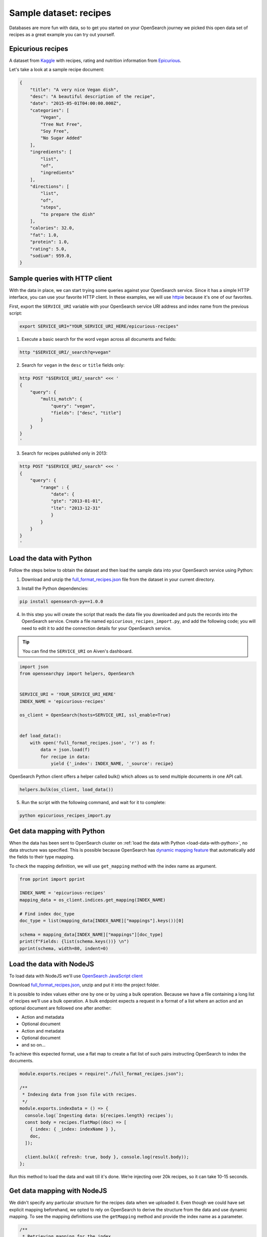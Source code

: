 Sample dataset: recipes
=======================

Databases are more fun with data, so to get you started on your OpenSearch journey we picked this open data set of recipes as a great example you can try out yourself.

Epicurious recipes
------------------

A dataset from `Kaggle <https://www.kaggle.com/hugodarwood/epirecipes>`_ with recipes, rating and nutrition information from `Epicurious <https://www.epicurious.com>`_.

Let's take a look at a sample recipe document:

.. code:: json

    {
        "title": "A very nice Vegan dish",
        "desc": "A beautiful description of the recipe",
        "date": "2015-05-01T04:00:00.000Z",
        "categories": [
            "Vegan",
            "Tree Nut Free",
            "Soy Free",
            "No Sugar Added"
        ],
        "ingredients": [
            "list",
            "of",
            "ingredients"
        ],
        "directions": [
            "list",
            "of",
            "steps",
            "to prepare the dish"
        ],
        "calories": 32.0,
        "fat": 1.0,
        "protein": 1.0,
        "rating": 5.0,
        "sodium": 959.0,
    }

Sample queries with HTTP client
-------------------------------

With the data in place, we can start trying some queries against your OpenSearch service. Since it has a simple HTTP interface, you can use your favorite HTTP client. In these examples, we will use `httpie <https://github.com/httpie/httpie>`_ because it's one of our favorites.

First, export the ``SERVICE_URI`` variable with your OpenSearch service URI address and index name from the previous script:

.. code:: bash

    export SERVICE_URI="YOUR_SERVICE_URI_HERE/epicurious-recipes"

1. Execute a basic search for the word ``vegan`` across all documents and fields:

.. code:: bash

    http "$SERVICE_URI/_search?q=vegan"

2. Search for ``vegan`` in the ``desc`` or ``title`` fields only: 

.. code:: bash

    http POST "$SERVICE_URI/_search" <<< '
    {
        "query": {
            "multi_match": {
                "query": "vegan",
                "fields": ["desc", "title"]
            }
        }
    }
    '

3. Search for recipes published only in 2013:

.. code:: bash

    http POST "$SERVICE_URI/_search" <<< '
    {
        "query": {
            "range" : {
                "date": {
                "gte": "2013-01-01",
                "lte": "2013-12-31"
                }
            }
        }
    }
    '

.. _load-data-with-python:

Load the data with Python
-------------------------

Follow the steps below to obtain the dataset and then load the sample data into your OpenSearch service using Python:

1. Download and unzip the `full_format_recipes.json <https://www.kaggle.com/hugodarwood/epirecipes?select=full_format_recipes.json>`_ file from the dataset in your current directory.

3. Install the Python dependencies:

.. code:: shell

    pip install opensearch-py==1.0.0

4. In this step you will create the script that reads the data file you downloaded and puts the records into the OpenSearch service. Create a file named ``epicurious_recipes_import.py``, and add the following code; you will need to edit it to add the connection details for your OpenSearch service.

.. Tip::
    You can find the ``SERVICE_URI`` on Aiven's dashboard.

.. code:: python

    import json
    from opensearchpy import helpers, OpenSearch


    SERVICE_URI = 'YOUR_SERVICE_URI_HERE'
    INDEX_NAME = 'epicurious-recipes'

    os_client = OpenSearch(hosts=SERVICE_URI, ssl_enable=True)


    def load_data():
        with open('full_format_recipes.json', 'r') as f:
            data = json.load(f)
            for recipe in data:
                yield {'_index': INDEX_NAME, '_source': recipe}

OpenSearch Python client offers a helper called bulk() which allows us to send multiple documents in one API call.

.. code:: python

    helpers.bulk(os_client, load_data())

5. Run the script with the following command, and wait for it to complete:

.. code:: bash

    python epicurious_recipes_import.py


.. _get-mapping-with-python:

Get data mapping with Python
----------------------------
When the data has been sent to OpenSearch cluster on :ref:`load the data with Python <load-data-with-python>`, no data structure was specified.
This is possible because OpenSearch has `dynamic mapping feature <https://opensearch.org/docs/latest/opensearch/rest-api/index-apis/create-index/#mappings>`_ that automatically add the fields to their type mapping.

To check the mapping definition, we will use ``get_mapping`` method with the index name as argument.

.. code:: python

    from pprint import pprint

    INDEX_NAME = 'epicurious-recipes'
    mapping_data = os_client.indices.get_mapping(INDEX_NAME)

    # Find index doc_type
    doc_type = list(mapping_data[INDEX_NAME]["mappings"].keys())[0]

    schema = mapping_data[INDEX_NAME]["mappings"][doc_type]
    print(f"Fields: {list(schema.keys())} \n")
    pprint(schema, width=80, indent=0)


.. seealso::

    More about `OpenSearch mapping <https://opensearch.org/docs/latest/opensearch/rest-api/index-apis/create-index/#mappings>`_ 


.. _load-data-with-nodejs:

Load the data with NodeJS
-------------------------

To load data with NodeJS we'll use `OpenSearch JavaScript client  <https://github.com/opensearch-project/opensearch-js>`_

Download `full_format_recipes.json <https://www.kaggle.com/hugodarwood/epirecipes?select=full_format_recipes.json>`_, unzip and put it into the project folder.

It is possible to index values either one by one or by using a bulk operation. Because we have a file containing a long list of recipes we’ll use a bulk operation. A bulk endpoint expects a request in a format of a list where an action and an optional document are followed one after another:

* Action and metadata
* Optional document
* Action and metadata
* Optional document
* and so on...

To achieve this expected format, use a flat map to create a flat list of such pairs instructing OpenSearch to index the documents.

.. code-block:: javascript

    module.exports.recipes = require("./full_format_recipes.json");

    /**
     * Indexing data from json file with recipes.
     */
    module.exports.indexData = () => {
      console.log(`Ingesting data: ${recipes.length} recipes`);
      const body = recipes.flatMap((doc) => [
        { index: { _index: indexName } },
        doc,
      ]);

      client.bulk({ refresh: true, body }, console.log(result.body));
    };

Run this method to load the data and wait till it's done. We’re injecting over 20k recipes, so it can take 10-15 seconds.

.. _get-mapping-with-nodejs:

Get data mapping with NodeJS
----------------------------

We didn't specify any particular structure for the recipes data when we uploaded it. Even though we could have set explicit mapping beforehand, we opted to rely on OpenSearch to derive the structure from the data and use dynamic mapping. To see the mapping definitions use the ``getMapping`` method and provide the index name as a parameter.

.. code-block:: javascript

    /**
     * Retrieving mapping for the index.
     */
    module.exports.getMapping = () => {
      console.log(`Retrieving mapping for the index with name ${indexName}`);

      client.indices.getMapping({ index: indexName }, (error, result) => {
        if (error) {
          console.error(error);
        } else {
          console.log(result.body.recipes.mappings.properties);
        }
      });
    };

You should be able to see the following structure:

.. code-block:: javascript

    {
      calories: { type: 'long' },
      categories: { type: 'text', fields: { keyword: [Object] } },
      date: { type: 'date' },
      desc: { type: 'text', fields: { keyword: [Object] } },
      directions: { type: 'text', fields: { keyword: [Object] } },
      fat: { type: 'long' },
      ingredients: { type: 'text', fields: { keyword: [Object] } },
      protein: { type: 'long' },
      rating: { type: 'float' },
      sodium: { type: 'long' },
      title: { type: 'text', fields: { keyword: [Object] } }
    }

These are the fields you can play with. You can find information on dynamic mapping types `in the documentation <https://opensearch.org/docs/latest/opensearch/rest-api/index-apis/create-index/#dynamic-mapping-types>`_.

Ready for a challenge?
----------------------

After playing around with the sample queries, can you use OpenSearch queries to answer some of these questions?

1. Find all vegan recipes and order them by ``calories``.
2. Find all recipes with ``vegan`` on the title but without the words ``cheese``, ``meat`` or ``eggs`` on any other field.
3. Use one query to count how many ``vegan`` and ``vegetarian`` recipes there are.

